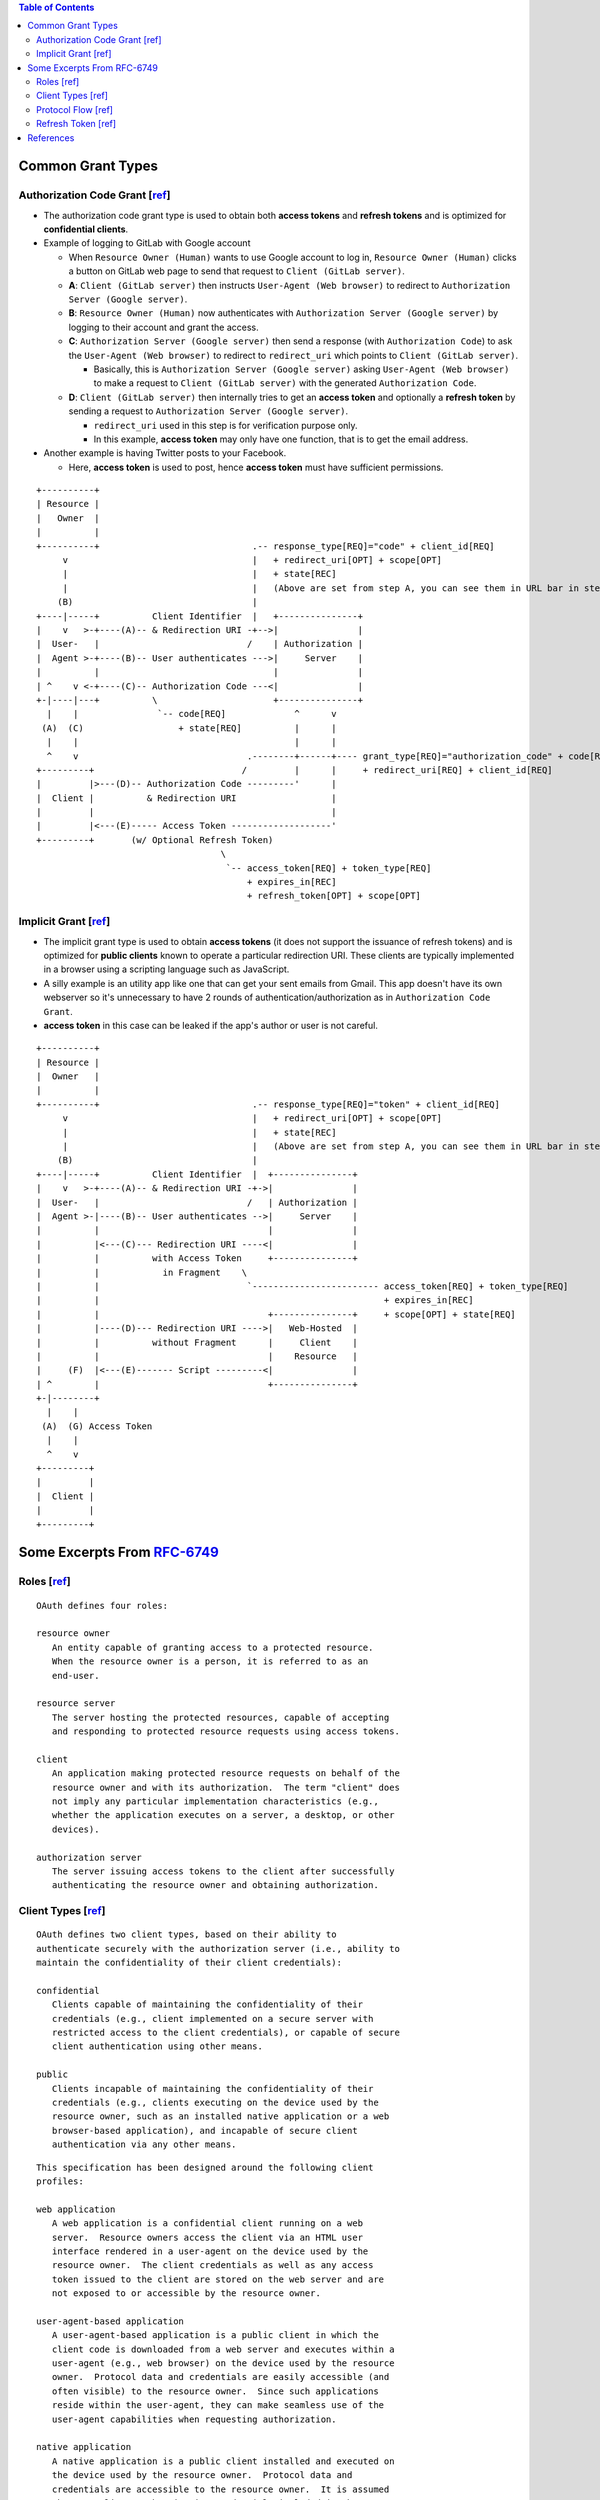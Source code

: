 .. contents:: Table of Contents

Common Grant Types
==================

Authorization Code Grant [`ref <https://tools.ietf.org/html/rfc6749#section-4.1>`__]
------------------------------------------------------------------------------------

- The authorization code grant type is used to obtain both **access tokens** and **refresh tokens** and is optimized for **confidential clients**.
- Example of logging to GitLab with Google account

  - When ``Resource Owner (Human)`` wants to use Google account to log in, ``Resource Owner (Human)`` clicks a button on GitLab web page to send that request to ``Client (GitLab server)``.
  - **A**: ``Client (GitLab server)`` then instructs ``User-Agent (Web browser)`` to redirect to ``Authorization Server (Google server)``.
  - **B**: ``Resource Owner (Human)`` now authenticates with ``Authorization Server (Google server)`` by logging to their account and grant the access.
  - **C**: ``Authorization Server (Google server)`` then send a response (with ``Authorization Code``) to ask the ``User-Agent (Web browser)`` to redirect to ``redirect_uri`` which points to ``Client (GitLab server)``.

    - Basically, this is ``Authorization Server (Google server)`` asking ``User-Agent (Web browser)`` to make a request to ``Client (GitLab server)`` with the generated ``Authorization Code``.

  - **D**: ``Client (GitLab server)`` then internally tries to get an **access token** and optionally a **refresh token** by sending a request to ``Authorization Server (Google server)``.

    - ``redirect_uri`` used in this step is for verification purpose only.
    - In this example, **access token** may only have one function, that is to get the email address.

- Another example is having Twitter posts to your Facebook.

  - Here, **access token** is used to post, hence **access token** must have sufficient permissions.

::

     +----------+
     | Resource |
     |   Owner  |
     |          |
     +----------+                             .-- response_type[REQ]="code" + client_id[REQ]
          v                                   |   + redirect_uri[OPT] + scope[OPT]
          |                                   |   + state[REC]
          |                                   |   (Above are set from step A, you can see them in URL bar in step B)
         (B)                                  |
     +----|-----+          Client Identifier  |   +---------------+
     |    v   >-+----(A)-- & Redirection URI -+-->|               |
     |  User-   |                            /    | Authorization |
     |  Agent >-+----(B)-- User authenticates --->|     Server    |
     |          |                                 |               |
     | ^    v <-+----(C)-- Authorization Code ---<|               |
     +-|----|---+          \                      +---------------+
       |    |               `-- code[REQ]             ^      v
      (A)  (C)                  + state[REQ]          |      |
       |    |                                         |      |
       ^    v                                .--------+------+---- grant_type[REQ]="authorization_code" + code[REQ]
     +---------+                            /         |      |     + redirect_uri[REQ] + client_id[REQ]
     |         |>---(D)-- Authorization Code ---------'      |
     |  Client |          & Redirection URI                  |
     |         |                                             |
     |         |<---(E)----- Access Token -------------------'
     +---------+       (w/ Optional Refresh Token)
                                        \
                                         `-- access_token[REQ] + token_type[REQ]
                                             + expires_in[REC]
                                             + refresh_token[OPT] + scope[OPT]

Implicit Grant [`ref <https://tools.ietf.org/html/rfc6749#section-4.2>`__]
--------------------------------------------------------------------------

- The implicit grant type is used to obtain **access tokens** (it does not support the issuance of refresh tokens) and is optimized for **public clients** known to operate a particular redirection URI. These clients are typically implemented in a browser using a scripting language such as JavaScript.
- A silly example is an utility app like one that can get your sent emails from Gmail. This app doesn't have its own webserver so it's unnecessary to have 2 rounds of authentication/authorization as in ``Authorization Code Grant``.
- **access token** in this case can be leaked if the app's author or user is not careful.

::

     +----------+
     | Resource |
     |  Owner   |
     |          |
     +----------+                             .-- response_type[REQ]="token" + client_id[REQ]
          v                                   |   + redirect_uri[OPT] + scope[OPT]
          |                                   |   + state[REC]
          |                                   |   (Above are set from step A, you can see them in URL bar in step B)
         (B)                                  |
     +----|-----+          Client Identifier  |  +---------------+
     |    v   >-+----(A)-- & Redirection URI -+->|               |
     |  User-   |                            /   | Authorization |
     |  Agent >-|----(B)-- User authenticates -->|     Server    |
     |          |                                |               |
     |          |<---(C)--- Redirection URI ----<|               |
     |          |          with Access Token     +---------------+
     |          |            in Fragment    \
     |          |                            `------------------------ access_token[REQ] + token_type[REQ]
     |          |                                                      + expires_in[REC]
     |          |                                +---------------+     + scope[OPT] + state[REQ]
     |          |----(D)--- Redirection URI ---->|   Web-Hosted  |
     |          |          without Fragment      |     Client    |
     |          |                                |    Resource   |
     |     (F)  |<---(E)------- Script ---------<|               |
     | ^        |                                +---------------+
     +-|--------+
       |    |
      (A)  (G) Access Token
       |    |
       ^    v
     +---------+
     |         |
     |  Client |
     |         |
     +---------+

Some Excerpts From `RFC-6749 <https://tools.ietf.org/html/rfc6749>`__
=====================================================================

Roles [`ref <https://tools.ietf.org/html/rfc6749#section-2.1>`__]
-----------------------------------------------------------------

::

   OAuth defines four roles:

   resource owner
      An entity capable of granting access to a protected resource.
      When the resource owner is a person, it is referred to as an
      end-user.

   resource server
      The server hosting the protected resources, capable of accepting
      and responding to protected resource requests using access tokens.

   client
      An application making protected resource requests on behalf of the
      resource owner and with its authorization.  The term "client" does
      not imply any particular implementation characteristics (e.g.,
      whether the application executes on a server, a desktop, or other
      devices).

   authorization server
      The server issuing access tokens to the client after successfully
      authenticating the resource owner and obtaining authorization.

Client Types [`ref <https://tools.ietf.org/html/rfc6749#section-2.1>`__]
------------------------------------------------------------------------

::

   OAuth defines two client types, based on their ability to
   authenticate securely with the authorization server (i.e., ability to
   maintain the confidentiality of their client credentials):

   confidential
      Clients capable of maintaining the confidentiality of their
      credentials (e.g., client implemented on a secure server with
      restricted access to the client credentials), or capable of secure
      client authentication using other means.

   public
      Clients incapable of maintaining the confidentiality of their
      credentials (e.g., clients executing on the device used by the
      resource owner, such as an installed native application or a web
      browser-based application), and incapable of secure client
      authentication via any other means.

::

   This specification has been designed around the following client
   profiles:

   web application
      A web application is a confidential client running on a web
      server.  Resource owners access the client via an HTML user
      interface rendered in a user-agent on the device used by the
      resource owner.  The client credentials as well as any access
      token issued to the client are stored on the web server and are
      not exposed to or accessible by the resource owner.

   user-agent-based application
      A user-agent-based application is a public client in which the
      client code is downloaded from a web server and executes within a
      user-agent (e.g., web browser) on the device used by the resource
      owner.  Protocol data and credentials are easily accessible (and
      often visible) to the resource owner.  Since such applications
      reside within the user-agent, they can make seamless use of the
      user-agent capabilities when requesting authorization.

   native application
      A native application is a public client installed and executed on
      the device used by the resource owner.  Protocol data and
      credentials are accessible to the resource owner.  It is assumed
      that any client authentication credentials included in the
      application can be extracted.  On the other hand, dynamically
      issued credentials such as access tokens or refresh tokens can
      receive an acceptable level of protection.  At a minimum, these
      credentials are protected from hostile servers with which the
      application may interact.  On some platforms, these credentials
      might be protected from other applications residing on the same
      device.

Protocol Flow [`ref <https://tools.ietf.org/html/rfc6749#section-1.2>`__]
-------------------------------------------------------------------------

::

     +--------+                               +---------------+
     |        |--(A)- Authorization Request ->|   Resource    |
     |        |                               |     Owner     |
     |        |<-(B)-- Authorization Grant ---|               |
     |        |                               +---------------+
     |        |
     |        |                               +---------------+
     |        |--(C)-- Authorization Grant -->| Authorization |
     | Client |                               |     Server    |
     |        |<-(D)----- Access Token -------|               |
     |        |                               +---------------+
     |        |
     |        |                               +---------------+
     |        |--(E)----- Access Token ------>|    Resource   |
     |        |                               |     Server    |
     |        |<-(F)--- Protected Resource ---|               |
     +--------+                               +---------------+

                     Figure 1: Abstract Protocol Flow

   The abstract OAuth 2.0 flow illustrated in Figure 1 describes the
   interaction between the four roles and includes the following steps:

   (A)  The client requests authorization from the resource owner.  The
        authorization request can be made directly to the resource owner
        (as shown), or preferably indirectly via the authorization
        server as an intermediary.

   (B)  The client receives an authorization grant, which is a
        credential representing the resource owner's authorization,
        expressed using one of four grant types defined in this
        specification or using an extension grant type.  The
        authorization grant type depends on the method used by the
        client to request authorization and the types supported by the
        authorization server.

   (C)  The client requests an access token by authenticating with the
        authorization server and presenting the authorization grant.

   (D)  The authorization server authenticates the client and validates
        the authorization grant, and if valid, issues an access token.

   (E)  The client requests the protected resource from the resource
        server and authenticates by presenting the access token.

   (F)  The resource server validates the access token, and if valid,
        serves the request.

Refresh Token [`ref <https://tools.ietf.org/html/rfc6749#section-1.5>`__]
-------------------------------------------------------------------------

::

   Refresh tokens are credentials used to obtain access tokens.  Refresh
   tokens are issued to the client by the authorization server and are
   used to obtain a new access token when the current access token
   becomes invalid or expires, or to obtain additional access tokens
   with identical or narrower scope (access tokens may have a shorter
   lifetime and fewer permissions than authorized by the resource
   owner).  Issuing a refresh token is optional at the discretion of the
   authorization server.  If the authorization server issues a refresh
   token, it is included when issuing an access token (i.e., step (D) in
   Figure 1).

  +--------+                                           +---------------+
  |        |--(A)------- Authorization Grant --------->|               |
  |        |                                           |               |
  |        |<-(B)----------- Access Token -------------|               |
  |        |               & Refresh Token             |               |
  |        |                                           |               |
  |        |                            +----------+   |               |
  |        |--(C)---- Access Token ---->|          |   |               |
  |        |                            |          |   |               |
  |        |<-(D)- Protected Resource --| Resource |   | Authorization |
  | Client |                            |  Server  |   |     Server    |
  |        |--(E)---- Access Token ---->|          |   |               |
  |        |                            |          |   |               |
  |        |<-(F)- Invalid Token Error -|          |   |               |
  |        |                            +----------+   |               |
  |        |                                           |               |
  |        |--(G)----------- Refresh Token ----------->|               |
  |        |                                           |               |
  |        |<-(H)----------- Access Token -------------|               |
  +--------+           & Optional Refresh Token        +---------------+

               Figure 2: Refreshing an Expired Access Token

   The flow illustrated in Figure 2 includes the following steps:

   (A)  The client requests an access token by authenticating with the
        authorization server and presenting an authorization grant.

   (B)  The authorization server authenticates the client and validates
        the authorization grant, and if valid, issues an access token
        and a refresh token.

   (C)  The client makes a protected resource request to the resource
        server by presenting the access token.

   (D)  The resource server validates the access token, and if valid,
        serves the request.

   (E)  Steps (C) and (D) repeat until the access token expires.  If the
        client knows the access token expired, it skips to step (G);
        otherwise, it makes another protected resource request.

   (F)  Since the access token is invalid, the resource server returns
        an invalid token error.

   (G)  The client requests a new access token by authenticating with
        the authorization server and presenting the refresh token.  The
        client authentication requirements are based on the client type
        and on the authorization server policies.

   (H)  The authorization server authenticates the client and validates
        the refresh token, and if valid, issues a new access token (and,
        optionally, a new refresh token).

References
==========

- `The OAuth 2.0 Authorization Framework (RFC-6749) <https://tools.ietf.org/html/rfc6749>`__

  - `Client Registration <https://tools.ietf.org/html/rfc6749#section-2>`__
  - `Issuing an Access Token <https://tools.ietf.org/html/rfc6749#section-5>`__
  - `Refreshing an Access Token <https://tools.ietf.org/html/rfc6749#section-6>`__
  - `Accessing Protected Resources <https://tools.ietf.org/html/rfc6749#section-7>`__

- `OAuth 2.0 for Native Apps (RFC-8252) <https://tools.ietf.org/html/rfc8252>`__
- `Proof Key for Code Exchange by OAuth Public Clients (RFC-7636) <https://tools.ietf.org/html/rfc7636>`__
